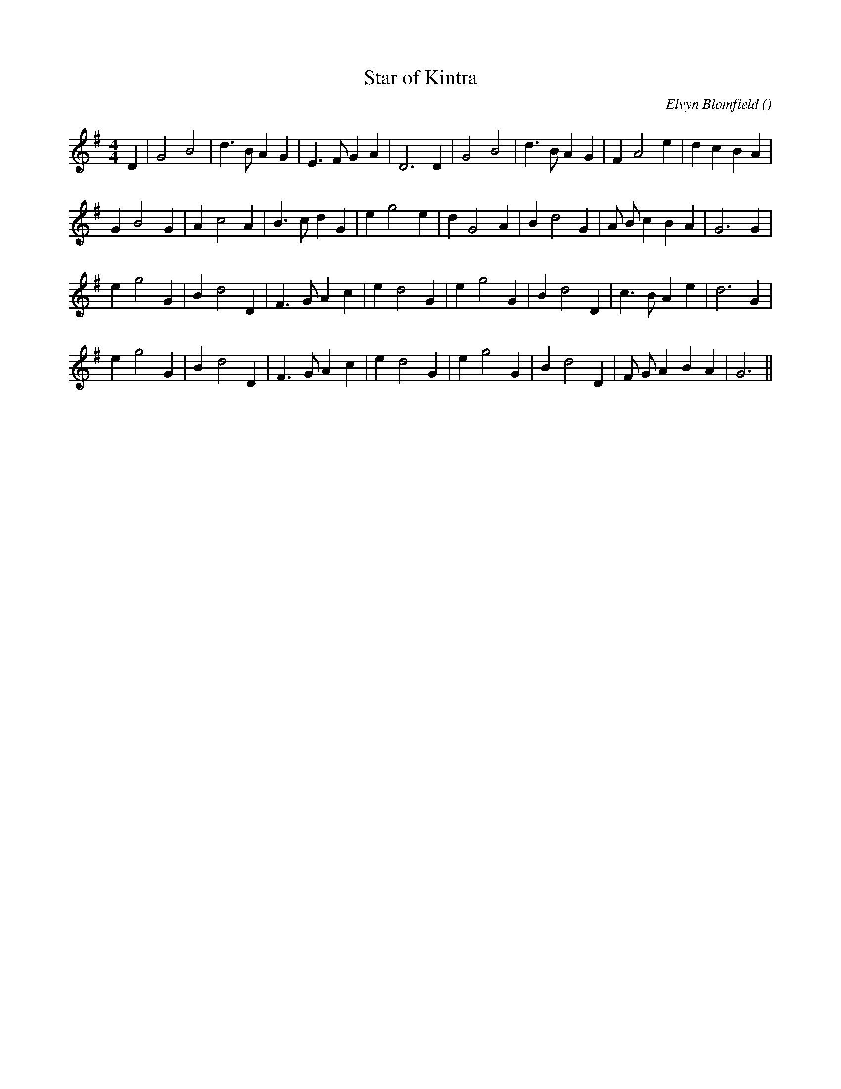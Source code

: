 X:1
T: Star of Kintra
N:
C:Elvyn Blomfield
S:
A:
O:
R:
M:4/4
K:G
I:speed 230
%W: A
% voice 1 (1 lines, 26 notes)
K:G
M:4/4
L:1/16
D4 |G8 B8 |d6 B2 A4 G4 |E6 F2 G4 A4 |D12 D4 |G8 B8 |d6 B2 A4 G4 |F4 A8 e4 |d4 c4 B4 A4 |
%W:
% voice 1 (1 lines, 26 notes)
G4 B8 G4 |A4 c8 A4 |B6 c2 d4 G4 |e4 g8 e4 |d4 G8 A4 |B4 d8 G4 |A2 B2 c4 B4 A4 |G12 G4 |
%W: B1
% voice 1 (1 lines, 25 notes)
e4 g8 G4 |B4 d8 D4 |F6 G2 A4 c4 |e4 d8 G4 |e4 g8 G4 |B4 d8 D4 |c6 B2 A4 e4 |d12 G4 |
%W: B2
% voice 1 (1 lines, 25 notes)
e4 g8 G4 |B4 d8 D4 |F6 G2 A4 c4 |e4 d8 G4 |e4 g8 G4 |B4 d8 D4 |F2 G2 A4 B4 A4 |G12 ||
